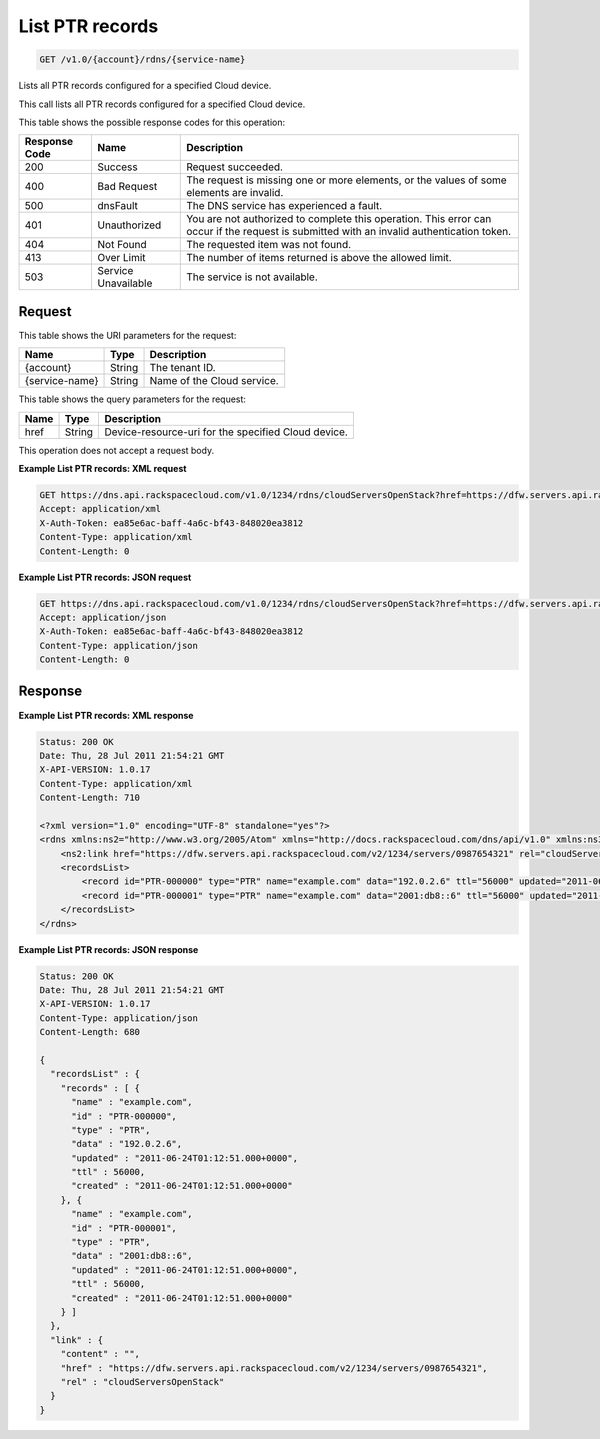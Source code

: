 .. _get-list-ptr-records-v1.0-account-rdns-service-name:

List PTR records
^^^^^^^^^^^^^^^^^^^^^^^^^^^^^^^^^^^^^^^^^^^^^^^^^^^^^^^^^^^^^^^^^^^^^^^^^^^^^^^^

.. code::

    GET /v1.0/{account}/rdns/{service-name}

Lists all PTR records configured for a specified Cloud device.

This call lists all PTR records configured for a specified Cloud device.

This table shows the possible response codes for this operation:

+--------------------------+-------------------------+-------------------------+
|Response Code             |Name                     |Description              |
+==========================+=========================+=========================+
|200                       |Success                  |Request succeeded.       |
+--------------------------+-------------------------+-------------------------+
|400                       |Bad Request              |The request is missing   |
|                          |                         |one or more elements, or |
|                          |                         |the values of some       |
|                          |                         |elements are invalid.    |
+--------------------------+-------------------------+-------------------------+
|500                       |dnsFault                 |The DNS service has      |
|                          |                         |experienced a fault.     |
+--------------------------+-------------------------+-------------------------+
|401                       |Unauthorized             |You are not authorized   |
|                          |                         |to complete this         |
|                          |                         |operation. This error    |
|                          |                         |can occur if the request |
|                          |                         |is submitted with an     |
|                          |                         |invalid authentication   |
|                          |                         |token.                   |
+--------------------------+-------------------------+-------------------------+
|404                       |Not Found                |The requested item was   |
|                          |                         |not found.               |
+--------------------------+-------------------------+-------------------------+
|413                       |Over Limit               |The number of items      |
|                          |                         |returned is above the    |
|                          |                         |allowed limit.           |
+--------------------------+-------------------------+-------------------------+
|503                       |Service Unavailable      |The service is not       |
|                          |                         |available.               |
+--------------------------+-------------------------+-------------------------+

Request
""""""""""""""""

This table shows the URI parameters for the request:

+--------------------------+-------------------------+-------------------------+
|Name                      |Type                     |Description              |
+==========================+=========================+=========================+
|{account}                 |String                   |The tenant ID.           |
+--------------------------+-------------------------+-------------------------+
|{service-name}            |String                   |Name of the Cloud        |
|                          |                         |service.                 |
+--------------------------+-------------------------+-------------------------+

This table shows the query parameters for the request:

+--------------------------+-------------------------+-------------------------+
|Name                      |Type                     |Description              |
+==========================+=========================+=========================+
|href                      |String                   |Device-resource-uri for  |
|                          |                         |the specified Cloud      |
|                          |                         |device.                  |
+--------------------------+-------------------------+-------------------------+

This operation does not accept a request body.

**Example List PTR records: XML request**

.. code::

   GET https://dns.api.rackspacecloud.com/v1.0/1234/rdns/cloudServersOpenStack?href=https://dfw.servers.api.rackspacecloud.com/v2/1234/servers/0987654321
   Accept: application/xml
   X-Auth-Token: ea85e6ac-baff-4a6c-bf43-848020ea3812
   Content-Type: application/xml
   Content-Length: 0
   
**Example List PTR records: JSON request**

.. code::

   GET https://dns.api.rackspacecloud.com/v1.0/1234/rdns/cloudServersOpenStack?href=https://dfw.servers.api.rackspacecloud.com/v2/1234/servers/0987654321
   Accept: application/json
   X-Auth-Token: ea85e6ac-baff-4a6c-bf43-848020ea3812
   Content-Type: application/json
   Content-Length: 0
   
Response
""""""""""""""""

**Example List PTR records: XML response**

.. code::

   Status: 200 OK
   Date: Thu, 28 Jul 2011 21:54:21 GMT
   X-API-VERSION: 1.0.17
   Content-Type: application/xml
   Content-Length: 710
   
   <?xml version="1.0" encoding="UTF-8" standalone="yes"?>
   <rdns xmlns:ns2="http://www.w3.org/2005/Atom" xmlns="http://docs.rackspacecloud.com/dns/api/v1.0" xmlns:ns3="http://docs.rackspacecloud.com/dns/api/management/v1.0">
       <ns2:link href="https://dfw.servers.api.rackspacecloud.com/v2/1234/servers/0987654321" rel="cloudServersOpenStack"></ns2:link>
       <recordsList>
           <record id="PTR-000000" type="PTR" name="example.com" data="192.0.2.6" ttl="56000" updated="2011-06-24T01:12:51Z" created="2011-06-24T01:12:51Z"/>
           <record id="PTR-000001" type="PTR" name="example.com" data="2001:db8::6" ttl="56000" updated="2011-06-24T01:12:51Z" created="2011-06-24T01:12:51Z"/>
       </recordsList>
   </rdns>
   
**Example List PTR records: JSON response**

.. code::

   Status: 200 OK
   Date: Thu, 28 Jul 2011 21:54:21 GMT
   X-API-VERSION: 1.0.17
   Content-Type: application/json
   Content-Length: 680
   
   {
     "recordsList" : {
       "records" : [ {
         "name" : "example.com",
         "id" : "PTR-000000",
         "type" : "PTR",
         "data" : "192.0.2.6",
         "updated" : "2011-06-24T01:12:51.000+0000",
         "ttl" : 56000,
         "created" : "2011-06-24T01:12:51.000+0000"
       }, {
         "name" : "example.com",
         "id" : "PTR-000001",
         "type" : "PTR",
         "data" : "2001:db8::6",
         "updated" : "2011-06-24T01:12:51.000+0000",
         "ttl" : 56000,
         "created" : "2011-06-24T01:12:51.000+0000"
       } ]
     },
     "link" : {
       "content" : "",
       "href" : "https://dfw.servers.api.rackspacecloud.com/v2/1234/servers/0987654321",
       "rel" : "cloudServersOpenStack"
     }
   }




